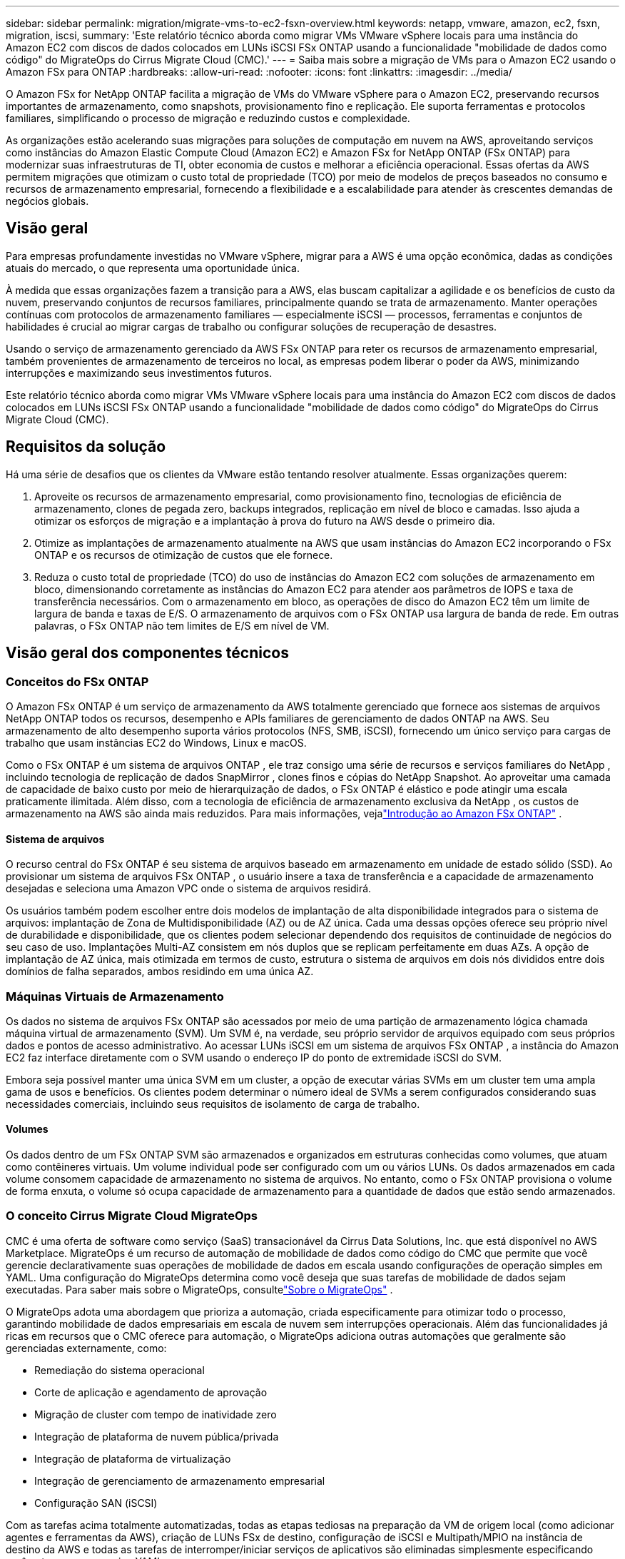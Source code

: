 ---
sidebar: sidebar 
permalink: migration/migrate-vms-to-ec2-fsxn-overview.html 
keywords: netapp, vmware, amazon, ec2, fsxn, migration, iscsi, 
summary: 'Este relatório técnico aborda como migrar VMs VMware vSphere locais para uma instância do Amazon EC2 com discos de dados colocados em LUNs iSCSI FSx ONTAP usando a funcionalidade "mobilidade de dados como código" do MigrateOps do Cirrus Migrate Cloud (CMC).' 
---
= Saiba mais sobre a migração de VMs para o Amazon EC2 usando o Amazon FSx para ONTAP
:hardbreaks:
:allow-uri-read: 
:nofooter: 
:icons: font
:linkattrs: 
:imagesdir: ../media/


[role="lead"]
O Amazon FSx for NetApp ONTAP facilita a migração de VMs do VMware vSphere para o Amazon EC2, preservando recursos importantes de armazenamento, como snapshots, provisionamento fino e replicação.  Ele suporta ferramentas e protocolos familiares, simplificando o processo de migração e reduzindo custos e complexidade.

As organizações estão acelerando suas migrações para soluções de computação em nuvem na AWS, aproveitando serviços como instâncias do Amazon Elastic Compute Cloud (Amazon EC2) e Amazon FSx for NetApp ONTAP (FSx ONTAP) para modernizar suas infraestruturas de TI, obter economia de custos e melhorar a eficiência operacional.  Essas ofertas da AWS permitem migrações que otimizam o custo total de propriedade (TCO) por meio de modelos de preços baseados no consumo e recursos de armazenamento empresarial, fornecendo a flexibilidade e a escalabilidade para atender às crescentes demandas de negócios globais.



== Visão geral

Para empresas profundamente investidas no VMware vSphere, migrar para a AWS é uma opção econômica, dadas as condições atuais do mercado, o que representa uma oportunidade única.

À medida que essas organizações fazem a transição para a AWS, elas buscam capitalizar a agilidade e os benefícios de custo da nuvem, preservando conjuntos de recursos familiares, principalmente quando se trata de armazenamento.  Manter operações contínuas com protocolos de armazenamento familiares — especialmente iSCSI — processos, ferramentas e conjuntos de habilidades é crucial ao migrar cargas de trabalho ou configurar soluções de recuperação de desastres.

Usando o serviço de armazenamento gerenciado da AWS FSx ONTAP para reter os recursos de armazenamento empresarial, também provenientes de armazenamento de terceiros no local, as empresas podem liberar o poder da AWS, minimizando interrupções e maximizando seus investimentos futuros.

Este relatório técnico aborda como migrar VMs VMware vSphere locais para uma instância do Amazon EC2 com discos de dados colocados em LUNs iSCSI FSx ONTAP usando a funcionalidade "mobilidade de dados como código" do MigrateOps do Cirrus Migrate Cloud (CMC).



== Requisitos da solução

Há uma série de desafios que os clientes da VMware estão tentando resolver atualmente.  Essas organizações querem:

. Aproveite os recursos de armazenamento empresarial, como provisionamento fino, tecnologias de eficiência de armazenamento, clones de pegada zero, backups integrados, replicação em nível de bloco e camadas.  Isso ajuda a otimizar os esforços de migração e a implantação à prova do futuro na AWS desde o primeiro dia.
. Otimize as implantações de armazenamento atualmente na AWS que usam instâncias do Amazon EC2 incorporando o FSx ONTAP e os recursos de otimização de custos que ele fornece.
. Reduza o custo total de propriedade (TCO) do uso de instâncias do Amazon EC2 com soluções de armazenamento em bloco, dimensionando corretamente as instâncias do Amazon EC2 para atender aos parâmetros de IOPS e taxa de transferência necessários.  Com o armazenamento em bloco, as operações de disco do Amazon EC2 têm um limite de largura de banda e taxas de E/S.  O armazenamento de arquivos com o FSx ONTAP usa largura de banda de rede.  Em outras palavras, o FSx ONTAP não tem limites de E/S em nível de VM.




== Visão geral dos componentes técnicos



=== Conceitos do FSx ONTAP

O Amazon FSx ONTAP é um serviço de armazenamento da AWS totalmente gerenciado que fornece aos sistemas de arquivos NetApp ONTAP todos os recursos, desempenho e APIs familiares de gerenciamento de dados ONTAP na AWS.  Seu armazenamento de alto desempenho suporta vários protocolos (NFS, SMB, iSCSI), fornecendo um único serviço para cargas de trabalho que usam instâncias EC2 do Windows, Linux e macOS.

Como o FSx ONTAP é um sistema de arquivos ONTAP , ele traz consigo uma série de recursos e serviços familiares do NetApp , incluindo tecnologia de replicação de dados SnapMirror , clones finos e cópias do NetApp Snapshot.  Ao aproveitar uma camada de capacidade de baixo custo por meio de hierarquização de dados, o FSx ONTAP é elástico e pode atingir uma escala praticamente ilimitada.  Além disso, com a tecnologia de eficiência de armazenamento exclusiva da NetApp , os custos de armazenamento na AWS são ainda mais reduzidos.  Para mais informações, vejalink:https://docs.aws.amazon.com/fsx/latest/ONTAPGuide/getting-started.html["Introdução ao Amazon FSx ONTAP"] .



==== Sistema de arquivos

O recurso central do FSx ONTAP é seu sistema de arquivos baseado em armazenamento em unidade de estado sólido (SSD).  Ao provisionar um sistema de arquivos FSx ONTAP , o usuário insere a taxa de transferência e a capacidade de armazenamento desejadas e seleciona uma Amazon VPC onde o sistema de arquivos residirá.

Os usuários também podem escolher entre dois modelos de implantação de alta disponibilidade integrados para o sistema de arquivos: implantação de Zona de Multidisponibilidade (AZ) ou de AZ única.  Cada uma dessas opções oferece seu próprio nível de durabilidade e disponibilidade, que os clientes podem selecionar dependendo dos requisitos de continuidade de negócios do seu caso de uso.  Implantações Multi-AZ consistem em nós duplos que se replicam perfeitamente em duas AZs.  A opção de implantação de AZ única, mais otimizada em termos de custo, estrutura o sistema de arquivos em dois nós divididos entre dois domínios de falha separados, ambos residindo em uma única AZ.



=== Máquinas Virtuais de Armazenamento

Os dados no sistema de arquivos FSx ONTAP são acessados por meio de uma partição de armazenamento lógica chamada máquina virtual de armazenamento (SVM).  Um SVM é, na verdade, seu próprio servidor de arquivos equipado com seus próprios dados e pontos de acesso administrativo.  Ao acessar LUNs iSCSI em um sistema de arquivos FSx ONTAP , a instância do Amazon EC2 faz interface diretamente com o SVM usando o endereço IP do ponto de extremidade iSCSI do SVM.

Embora seja possível manter uma única SVM em um cluster, a opção de executar várias SVMs em um cluster tem uma ampla gama de usos e benefícios.  Os clientes podem determinar o número ideal de SVMs a serem configurados considerando suas necessidades comerciais, incluindo seus requisitos de isolamento de carga de trabalho.



==== Volumes

Os dados dentro de um FSx ONTAP SVM são armazenados e organizados em estruturas conhecidas como volumes, que atuam como contêineres virtuais.  Um volume individual pode ser configurado com um ou vários LUNs.  Os dados armazenados em cada volume consomem capacidade de armazenamento no sistema de arquivos.  No entanto, como o FSx ONTAP provisiona o volume de forma enxuta, o volume só ocupa capacidade de armazenamento para a quantidade de dados que estão sendo armazenados.



=== O conceito Cirrus Migrate Cloud MigrateOps

CMC é uma oferta de software como serviço (SaaS) transacionável da Cirrus Data Solutions, Inc. que está disponível no AWS Marketplace.  MigrateOps é um recurso de automação de mobilidade de dados como código do CMC que permite que você gerencie declarativamente suas operações de mobilidade de dados em escala usando configurações de operação simples em YAML.  Uma configuração do MigrateOps determina como você deseja que suas tarefas de mobilidade de dados sejam executadas.  Para saber mais sobre o MigrateOps, consultelink:https://www.google.com/url?q=https://customer.cirrusdata.com/cdc/kb/articles/about-migrateops-hCCHcmhfbj&sa=D&source=docs&ust=1715480377722215&usg=AOvVaw033gzvuAlgxAWDT_kOYLg1["Sobre o MigrateOps"] .

O MigrateOps adota uma abordagem que prioriza a automação, criada especificamente para otimizar todo o processo, garantindo mobilidade de dados empresariais em escala de nuvem sem interrupções operacionais.  Além das funcionalidades já ricas em recursos que o CMC oferece para automação, o MigrateOps adiciona outras automações que geralmente são gerenciadas externamente, como:

* Remediação do sistema operacional
* Corte de aplicação e agendamento de aprovação
* Migração de cluster com tempo de inatividade zero
* Integração de plataforma de nuvem pública/privada
* Integração de plataforma de virtualização
* Integração de gerenciamento de armazenamento empresarial
* Configuração SAN (iSCSI)


Com as tarefas acima totalmente automatizadas, todas as etapas tediosas na preparação da VM de origem local (como adicionar agentes e ferramentas da AWS), criação de LUNs FSx de destino, configuração de iSCSI e Multipath/MPIO na instância de destino da AWS e todas as tarefas de interromper/iniciar serviços de aplicativos são eliminadas simplesmente especificando parâmetros em um arquivo YAML.

O FSx ONTAP é usado para fornecer LUNs de dados e dimensionar corretamente o tipo de instância do Amazon EC2, ao mesmo tempo em que fornece todos os recursos que as organizações tinham anteriormente em seus ambientes locais.  O recurso MigrateOps do CMC será usado para automatizar todas as etapas envolvidas, incluindo o provisionamento de LUNs iSCSI mapeados, transformando isso em uma operação previsível e declarativa.

*Observação*: o CMC exige que um agente muito fino seja instalado nas instâncias da máquina virtual de origem e destino para garantir a transferência segura de dados do armazenamento de origem para o FSx ONTAP.



== Benefícios do uso do Amazon FSx ONTAP com instâncias EC2

O armazenamento FSx ONTAP para instâncias do Amazon EC2 oferece vários benefícios:

* Armazenamento de alto rendimento e baixa latência que fornecem alto desempenho consistente para as cargas de trabalho mais exigentes
* O cache NVMe inteligente melhora o desempenho
* Capacidade, rendimento e IOPs ajustáveis podem ser alterados rapidamente e se adaptar rapidamente às mudanças nas demandas de armazenamento
* Replicação de dados baseada em bloco do armazenamento ONTAP local para a AWS
* Acessibilidade multiprotocolo, incluindo para iSCSI, amplamente utilizado em implantações VMware locais
* A tecnologia NetApp Snapshot e DR orquestrada pelo SnapMirror evitam a perda de dados e aceleram a recuperação
* Recursos de eficiência de armazenamento que reduzem o espaço ocupado e os custos de armazenamento, incluindo provisionamento fino, desduplicação de dados, compactação e compactação
* A replicação eficiente reduz o tempo de criação de backups de horas para apenas minutos, otimizando o RTO
* Opções granulares para backup e restauração de arquivos usando o NetApp SnapCenter


A implantação de instâncias do Amazon EC2 com o FSx ONTAP como camada de armazenamento baseada em iSCSI oferece recursos de gerenciamento de dados de missão crítica de alto desempenho e recursos de eficiência de armazenamento que reduzem custos e podem transformar sua implantação na AWS.

Executando um Flash Cache, várias sessões iSCSI e aproveitando um tamanho de conjunto de trabalho de 5%, é possível que o FSx ONTAP forneça IOPS de ~350K, fornecendo níveis de desempenho para atender até mesmo às cargas de trabalho mais intensivas.

Como apenas limites de largura de banda de rede são aplicados ao FSx ONTAP, e não limites de largura de banda de armazenamento em bloco, os usuários podem aproveitar pequenos tipos de instâncias do Amazon EC2 e, ao mesmo tempo, obter as mesmas taxas de desempenho de tipos de instâncias muito maiores.  Usar esses tipos de instâncias pequenas também mantém os custos de computação baixos, otimizando o TCO.

A capacidade do FSx ONTAP de atender a vários protocolos é outra vantagem que ajuda a padronizar um único serviço de armazenamento da AWS para uma ampla gama de requisitos de serviços de dados e arquivos existentes.  Para empresas profundamente investidas no VMware vSphere, migrar para a AWS é uma opção econômica, dadas as condições atuais do mercado, o que representa uma oportunidade única.
